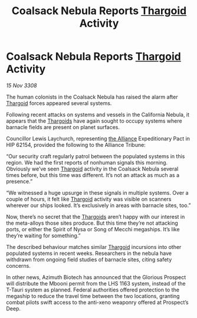 :PROPERTIES:
:ID:       c4ea8ef3-0aac-4774-ac95-6c499c4e4eee
:END:
#+title: Coalsack Nebula Reports [[id:09343513-2893-458e-a689-5865fdc32e0a][Thargoid]] Activity
#+filetags: :galnet:

* Coalsack Nebula Reports [[id:09343513-2893-458e-a689-5865fdc32e0a][Thargoid]] Activity

/15 Nov 3308/

The human colonists in the Coalsack Nebula has raised the alarm after [[id:09343513-2893-458e-a689-5865fdc32e0a][Thargoid]] forces appeared several systems. 

Following recent attacks on systems and vessels in the California Nebula, it appears that the [[id:09343513-2893-458e-a689-5865fdc32e0a][Thargoids]] have again sought to occupy systems where barnacle fields are present on planet surfaces. 

Councillor Lewis Laychurch, representing [[id:1d726aa0-3e07-43b4-9b72-074046d25c3c][the Alliance]] Expeditionary Pact in HIP 62154, provided the following to the Alliance Tribune: 

“Our security craft regularly patrol between the populated systems in this region. We had the first reports of nonhuman signals this morning. Obviously we’ve seen [[id:09343513-2893-458e-a689-5865fdc32e0a][Thargoid]] activity in the Coalsack Nebula several times before, but this time was different. It’s not an attack as much as a presence.” 

“We witnessed a huge upsurge in these signals in multiple systems. Over a couple of hours, it felt like [[id:09343513-2893-458e-a689-5865fdc32e0a][Thargoid]] activity was visible on scanners wherever our ships looked. It’s exclusively in areas with barnacle sites, too.” 

Now, there’s no secret that the [[id:09343513-2893-458e-a689-5865fdc32e0a][Thargoids]] aren’t happy with our interest in the meta-alloys those sites produce. But this time they’re not attacking ports, or either the Spirit of Nysa or Song of Mecchi megaships. It’s like they’re waiting for something.” 

The described behaviour matches similar [[id:09343513-2893-458e-a689-5865fdc32e0a][Thargoid]] incursions into other populated systems in recent weeks. Researchers in the nebula have withdrawn from ongoing field studies of barnacle sites, citing safety concerns. 

In other news, Azimuth Biotech has announced that the Glorious Prospect will distribute the Mbooni permit from the LHS 1163 system, instead of the T-Tauri system as planned. Federal authorities offered protection to the megaship to reduce the travel time between the two locations, granting combat pilots swift access to the anti-xeno weaponry offered at Prospect’s Deep.
